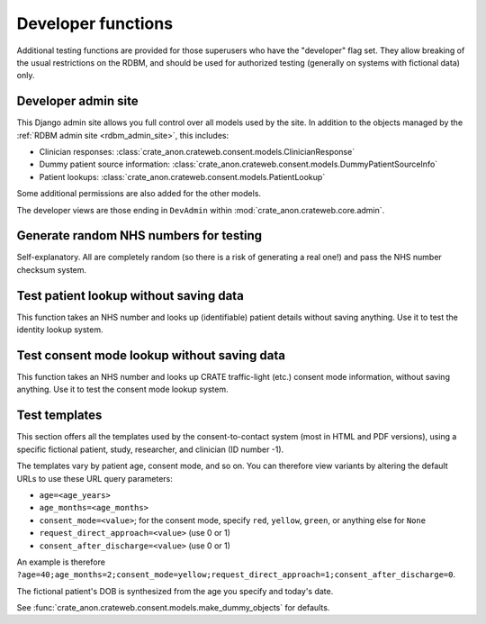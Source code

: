 ..  crate_anon/docs/source/website_using/developer_admin.rst

..  Copyright (C) 2015-2021 Rudolf Cardinal (rudolf@pobox.com).
    .
    This file is part of CRATE.
    .
    CRATE is free software: you can redistribute it and/or modify
    it under the terms of the GNU General Public License as published by
    the Free Software Foundation, either version 3 of the License, or
    (at your option) any later version.
    .
    CRATE is distributed in the hope that it will be useful,
    but WITHOUT ANY WARRANTY; without even the implied warranty of
    MERCHANTABILITY or FITNESS FOR A PARTICULAR PURPOSE. See the
    GNU General Public License for more details.
    .
    You should have received a copy of the GNU General Public License
    along with CRATE. If not, see <http://www.gnu.org/licenses/>.

Developer functions
-------------------

Additional testing functions are provided for those superusers who have the
"developer" flag set. They allow breaking of the usual restrictions on the
RDBM, and should be used for authorized testing (generally on systems with
fictional data) only.


Developer admin site
~~~~~~~~~~~~~~~~~~~~

This Django admin site allows you full control over all models used by the
site. In addition to the objects managed by the :ref:`RDBM admin site
<rdbm_admin_site>`, this includes:

- Clinician responses:
  :class:`crate_anon.crateweb.consent.models.ClinicianResponse`
- Dummy patient source information:
  :class:`crate_anon.crateweb.consent.models.DummyPatientSourceInfo`
- Patient lookups:
  :class:`crate_anon.crateweb.consent.models.PatientLookup`

Some additional permissions are also added for the other models.

The developer views are those ending in ``DevAdmin`` within
:mod:`crate_anon.crateweb.core.admin`.


Generate random NHS numbers for testing
~~~~~~~~~~~~~~~~~~~~~~~~~~~~~~~~~~~~~~~

Self-explanatory. All are completely random (so there is a risk of generating a
real one!) and pass the NHS number checksum system.


.. _dev_lookup_patient:

Test patient lookup without saving data
~~~~~~~~~~~~~~~~~~~~~~~~~~~~~~~~~~~~~~~

This function takes an NHS number and looks up (identifiable) patient details
without saving anything. Use it to test the identity lookup system.


.. _dev_lookup_consent_mode:

Test consent mode lookup without saving data
~~~~~~~~~~~~~~~~~~~~~~~~~~~~~~~~~~~~~~~~~~~~

This function takes an NHS number and looks up CRATE traffic-light (etc.)
consent mode information, without saving anything. Use it to test the consent
mode lookup system.


Test templates
~~~~~~~~~~~~~~

This section offers all the templates used by the consent-to-contact system
(most in HTML and PDF versions), using a specific fictional patient, study,
researcher, and clinician (ID number -1).

The templates vary by patient age, consent mode, and so on. You can therefore
view variants by altering the default URLs to use these URL query parameters:

- ``age=<age_years>``
- ``age_months=<age_months>``
- ``consent_mode=<value>``; for the consent mode, specify ``red``, ``yellow``,
  ``green``, or anything else for ``None``
- ``request_direct_approach=<value>`` (use 0 or 1)
- ``consent_after_discharge=<value>`` (use 0 or 1)

An example is therefore
``?age=40;age_months=2;consent_mode=yellow;request_direct_approach=1;consent_after_discharge=0``.

The fictional patient's DOB is synthesized from the age you specify and today's
date.

See :func:`crate_anon.crateweb.consent.models.make_dummy_objects` for defaults.
